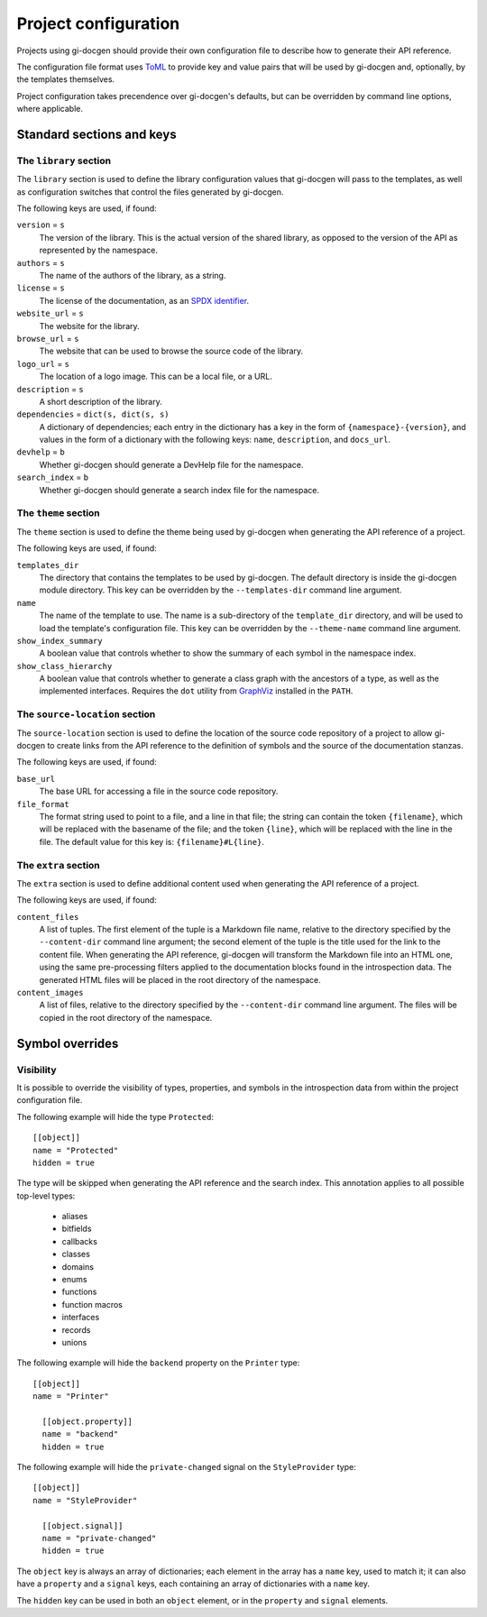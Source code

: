 .. SPDX-FileCopyrightText: 2021 GNOME Foundation
..
.. SPDX-License-Identifier: Apache-2.0 OR GPL-3.0-or-later

=====================
Project configuration
=====================

Projects using gi-docgen should provide their own configuration file to describe
how to generate their API reference.

The configuration file format uses `ToML <https://toml.io/en/>`__ to provide key
and value pairs that will be used by gi-docgen and, optionally, by the templates
themselves.

Project configuration takes precendence over gi-docgen's defaults, but can be
overridden by command line options, where applicable.

Standard sections and keys
--------------------------

The ``library`` section
~~~~~~~~~~~~~~~~~~~~~~~

The ``library`` section is used to define the library configuration values
that gi-docgen will pass to the templates, as well as configuration switches
that control the files generated by gi-docgen.

The following keys are used, if found:

``version`` = ``s``
  The version of the library. This is the actual version of the shared
  library, as opposed to the version of the API as represented by the
  namespace.

``authors`` = ``s``
  The name of the authors of the library, as a string.

``license`` = ``s``
  The license of the documentation, as an `SPDX identifier <https://spdx.org/licenses/>`__.

``website_url`` = ``s``
  The website for the library.

``browse_url`` = ``s``
  The website that can be used to browse the source code of the library.

``logo_url`` = ``s``
  The location of a logo image. This can be a local file, or a URL.

``description`` = ``s``
  A short description of the library.

``dependencies`` = ``dict(s, dict(s, s)``
  A dictionary of dependencies; each entry in the dictionary has a key in the
  form of ``{namespace}-{version}``, and values in the form of a dictionary
  with the following keys: ``name``, ``description``, and ``docs_url``.

``devhelp`` = ``b``
  Whether gi-docgen should generate a DevHelp file for the namespace.

``search_index`` = ``b``
  Whether gi-docgen should generate a search index file for the namespace.


The ``theme`` section
~~~~~~~~~~~~~~~~~~~~~

The ``theme`` section is used to define the theme being used by gi-docgen when
generating the API reference of a project.

The following keys are used, if found:

``templates_dir``
  The directory that contains the templates to be used by gi-docgen. The
  default directory is inside the gi-docgen module directory. This key
  can be overridden by the ``--templates-dir`` command line argument.

``name``
  The name of the template to use. The name is a sub-directory of the
  ``template_dir`` directory, and will be used to load the template's
  configuration file. This key can be overridden by the ``--theme-name``
  command line argument.

``show_index_summary``
  A boolean value that controls whether to show the summary of each
  symbol in the namespace index.

``show_class_hierarchy``
  A boolean value that controls whether to generate a class graph
  with the ancestors of a type, as well as the implemented interfaces.
  Requires the ``dot`` utility from `GraphViz <https://graphviz.org/>`__
  installed in the ``PATH``.

The ``source-location`` section
~~~~~~~~~~~~~~~~~~~~~~~~~~~~~~~

The ``source-location`` section is used to define the location of the source
code repository of a project to allow gi-docgen to create links from the API
reference to the definition of symbols and the source of the documentation
stanzas.

The following keys are used, if found:

``base_url``
  The base URL for accessing a file in the source code repository.

``file_format``
  The format string used to point to a file, and a line in that file;
  the string can contain the token ``{filename}``, which will be replaced
  with the basename of the file; and the token ``{line}``, which will be
  replaced with the line in the file. The default value for this key
  is: ``{filename}#L{line}``.

The ``extra`` section
~~~~~~~~~~~~~~~~~~~~~

The ``extra`` section is used to define additional content used when
generating the API reference of a project.

The following keys are used, if found:

``content_files``
  A list of tuples. The first element of the tuple is a Markdown
  file name, relative to the directory specified by the ``--content-dir``
  command line argument; the second element of the tuple is the
  title used for the link to the content file. When generating the
  API reference, gi-docgen will transform the Markdown file into
  an HTML one, using the same pre-processing filters applied to the
  documentation blocks found in the introspection data. The
  generated HTML files will be placed in the root directory of
  the namespace.

``content_images``
  A list of files, relative to the directory specified by the
  ``--content-dir`` command line argument. The files will be copied
  in the root directory of the namespace.

Symbol overrides
----------------

Visibility
~~~~~~~~~~

It is possible to override the visibility of types, properties, and symbols in
the introspection data from within the project configuration file.

The following example will hide the type ``Protected``:

::

    [[object]]
    name = "Protected"
    hidden = true

The type will be skipped when generating the API reference and the search index.
This annotation applies to all possible top-level types:

 - aliases
 - bitfields
 - callbacks
 - classes
 - domains
 - enums
 - functions
 - function macros
 - interfaces
 - records
 - unions

The following example will hide the ``backend`` property on the ``Printer`` type:

::

    [[object]]
    name = "Printer"

      [[object.property]]
      name = "backend"
      hidden = true

The following example will hide the ``private-changed`` signal on the
``StyleProvider`` type:

::

    [[object]]
    name = "StyleProvider"

      [[object.signal]]
      name = "private-changed"
      hidden = true

The ``object`` key is always an array of dictionaries; each element in the array
has a ``name`` key, used to match it; it can also have a ``property`` and a
``signal`` keys, each containing an array of dictionaries with a ``name`` key.

The ``hidden`` key can be used in both an ``object`` element, or in the
``property`` and ``signal`` elements.
